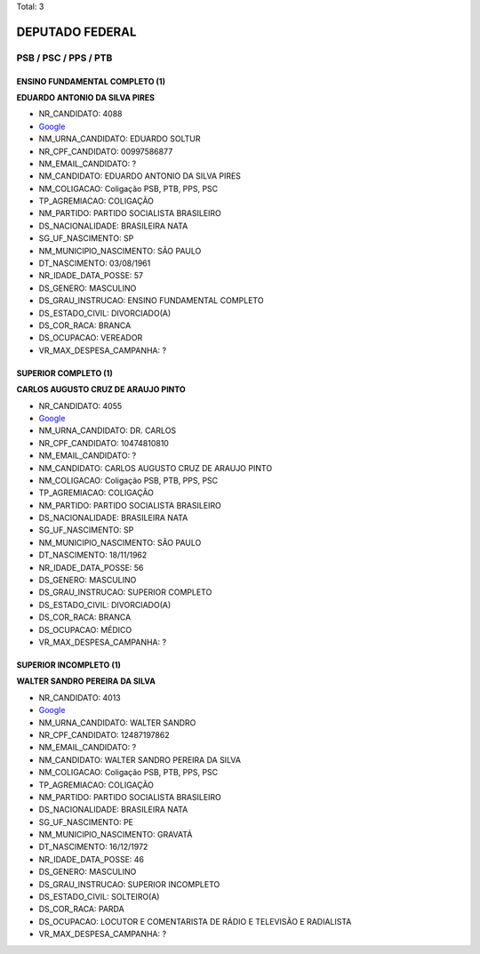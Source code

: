 Total: 3

DEPUTADO FEDERAL
================

PSB / PSC / PPS / PTB
---------------------

ENSINO FUNDAMENTAL COMPLETO (1)
...............................

**EDUARDO ANTONIO DA SILVA PIRES**

- NR_CANDIDATO: 4088
- `Google <https://www.google.com/search?q=EDUARDO+ANTONIO+DA+SILVA+PIRES>`_
- NM_URNA_CANDIDATO: EDUARDO SOLTUR
- NR_CPF_CANDIDATO: 00997586877
- NM_EMAIL_CANDIDATO: ?
- NM_CANDIDATO: EDUARDO ANTONIO DA SILVA PIRES
- NM_COLIGACAO: Coligação PSB, PTB, PPS, PSC
- TP_AGREMIACAO: COLIGAÇÃO
- NM_PARTIDO: PARTIDO SOCIALISTA BRASILEIRO
- DS_NACIONALIDADE: BRASILEIRA NATA
- SG_UF_NASCIMENTO: SP
- NM_MUNICIPIO_NASCIMENTO: SÃO PAULO
- DT_NASCIMENTO: 03/08/1961
- NR_IDADE_DATA_POSSE: 57
- DS_GENERO: MASCULINO
- DS_GRAU_INSTRUCAO: ENSINO FUNDAMENTAL COMPLETO
- DS_ESTADO_CIVIL: DIVORCIADO(A)
- DS_COR_RACA: BRANCA
- DS_OCUPACAO: VEREADOR
- VR_MAX_DESPESA_CAMPANHA: ?


SUPERIOR COMPLETO (1)
.....................

**CARLOS AUGUSTO CRUZ DE ARAUJO PINTO**

- NR_CANDIDATO: 4055
- `Google <https://www.google.com/search?q=CARLOS+AUGUSTO+CRUZ+DE+ARAUJO+PINTO>`_
- NM_URNA_CANDIDATO: DR. CARLOS
- NR_CPF_CANDIDATO: 10474810810
- NM_EMAIL_CANDIDATO: ?
- NM_CANDIDATO: CARLOS AUGUSTO CRUZ DE ARAUJO PINTO
- NM_COLIGACAO: Coligação PSB, PTB, PPS, PSC
- TP_AGREMIACAO: COLIGAÇÃO
- NM_PARTIDO: PARTIDO SOCIALISTA BRASILEIRO
- DS_NACIONALIDADE: BRASILEIRA NATA
- SG_UF_NASCIMENTO: SP
- NM_MUNICIPIO_NASCIMENTO: SÃO PAULO
- DT_NASCIMENTO: 18/11/1962
- NR_IDADE_DATA_POSSE: 56
- DS_GENERO: MASCULINO
- DS_GRAU_INSTRUCAO: SUPERIOR COMPLETO
- DS_ESTADO_CIVIL: DIVORCIADO(A)
- DS_COR_RACA: BRANCA
- DS_OCUPACAO: MÉDICO
- VR_MAX_DESPESA_CAMPANHA: ?


SUPERIOR INCOMPLETO (1)
.......................

**WALTER SANDRO PEREIRA DA SILVA**

- NR_CANDIDATO: 4013
- `Google <https://www.google.com/search?q=WALTER+SANDRO+PEREIRA+DA+SILVA>`_
- NM_URNA_CANDIDATO: WALTER SANDRO
- NR_CPF_CANDIDATO: 12487197862
- NM_EMAIL_CANDIDATO: ?
- NM_CANDIDATO: WALTER SANDRO PEREIRA DA SILVA
- NM_COLIGACAO: Coligação PSB, PTB, PPS, PSC
- TP_AGREMIACAO: COLIGAÇÃO
- NM_PARTIDO: PARTIDO SOCIALISTA BRASILEIRO
- DS_NACIONALIDADE: BRASILEIRA NATA
- SG_UF_NASCIMENTO: PE
- NM_MUNICIPIO_NASCIMENTO: GRAVATÁ
- DT_NASCIMENTO: 16/12/1972
- NR_IDADE_DATA_POSSE: 46
- DS_GENERO: MASCULINO
- DS_GRAU_INSTRUCAO: SUPERIOR INCOMPLETO
- DS_ESTADO_CIVIL: SOLTEIRO(A)
- DS_COR_RACA: PARDA
- DS_OCUPACAO: LOCUTOR E COMENTARISTA DE RÁDIO E TELEVISÃO E RADIALISTA
- VR_MAX_DESPESA_CAMPANHA: ?

